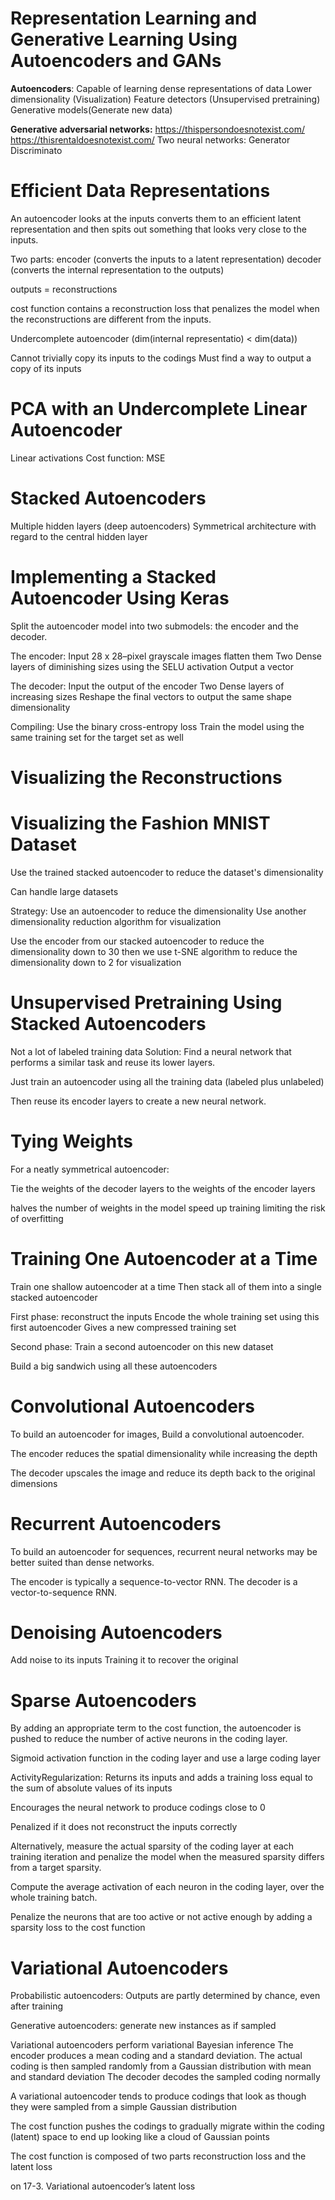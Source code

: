 
* Representation Learning and Generative Learning Using Autoencoders and GANs
*Autoencoders*: 
Capable of learning dense representations of data
Lower dimensionality (Visualization)
Feature detectors  (Unsupervised pretraining) 
Generative models(Generate new data) 

*Generative adversarial networks:*
https://thispersondoesnotexist.com/
https://thisrentaldoesnotexist.com/ 
Two neural networks:
Generator 
Discriminato
* Efficient Data Representations
An autoencoder looks at the inputs converts them to an efficient latent representation and then spits out something that looks very close to the inputs. 

Two parts: 
encoder (converts the inputs to a latent representation) 
decoder (converts the internal representation to the outputs) 

outputs = reconstructions 

cost function contains a reconstruction loss 
that penalizes the model when the reconstructions are different from the inputs. 

Undercomplete autoencoder 
(dim(internal representatio) < dim(data)) 

Cannot trivially copy its inputs to the codings
Must find a way to output a copy of its inputs

* PCA with an Undercomplete Linear Autoencoder 

Linear activations
Cost function: MSE

* Stacked Autoencoders
Multiple hidden layers (deep autoencoders)
Symmetrical architecture  with regard to the central hidden layer 

* Implementing a Stacked Autoencoder Using Keras

Split the autoencoder model into two submodels: 
the encoder and the decoder. 

The encoder:
Input 28 x 28–pixel grayscale images flatten them
Two Dense layers of diminishing sizes using the SELU activation 
Output a vector

The decoder: 
Input the output of the encoder
Two Dense layers of increasing sizes 
Reshape the final vectors to output the same shape dimensionality  

Compiling: 
Use the binary cross-entropy loss 
Train the model using the same training set for the target set as well

* Visualizing the Reconstructions

* Visualizing the Fashion MNIST Dataset
Use the trained stacked autoencoder to reduce the dataset's dimensionality

Can handle large datasets

Strategy: 
Use an autoencoder to reduce the dimensionality 
Use another dimensionality reduction algorithm for visualization 

Use the encoder from our stacked autoencoder to reduce the dimensionality down to 30
then we use  t-SNE algorithm to reduce the dimensionality down to 2 for visualization

* Unsupervised Pretraining Using Stacked Autoencoders
Not a lot of labeled training data
Solution:  
Find a neural network that performs a similar task and reuse its lower layers.

Just train an autoencoder using all the training data (labeled plus unlabeled)

Then reuse its encoder layers to create a new neural network.

* Tying Weights 
For a neatly symmetrical autoencoder:

Tie the weights of the decoder layers to the weights of the encoder layers

halves the number of weights in the model
speed up training 
limiting the risk of overfitting 

* Training One Autoencoder at a Time
Train one shallow autoencoder at a time
Then stack all of them into a single stacked autoencoder 

First phase: reconstruct the inputs
Encode the whole training set using this first autoencoder
Gives a new compressed training set

Second phase: Train a second autoencoder on this new dataset
 
Build a big sandwich using all these autoencoders

*  Convolutional Autoencoders
To build an autoencoder for images, 
Build a convolutional autoencoder.

The encoder reduces the spatial dimensionality while increasing the depth

The decoder upscales the image and reduce its depth back to the original dimensions

* Recurrent Autoencoders
To build an autoencoder for sequences, recurrent neural networks may be better suited than dense networks. 

The encoder is typically a sequence-to-vector RNN.
The decoder is a vector-to-sequence RNN. 

* Denoising Autoencoders
Add noise to its inputs
Training it to recover the original 

* Sparse Autoencoders
By adding an appropriate term to the cost function, the autoencoder is pushed to reduce the number of active neurons in the coding layer.

Sigmoid activation function in the coding layer and use a large coding layer


ActivityRegularization: Returns its inputs and adds a training loss equal to the sum of absolute values of its inputs 

Encourages the neural network to produce codings close to 0

Penalized if it does not reconstruct the inputs correctly

Alternatively, measure the actual sparsity of the coding layer at each training iteration and penalize the model when the measured sparsity differs from a target sparsity.

Compute the average activation of each neuron in the coding layer, over the whole training batch.


Penalize the neurons that are too active or not active enough by adding a sparsity loss to the cost function

* Variational Autoencoders
Probabilistic autoencoders: Outputs are partly determined by chance, even after training

Generative autoencoders: generate new instances as if sampled

Variational autoencoders perform variational Bayesian inference    The encoder produces a mean coding and a standard deviation. 
The actual coding is then sampled randomly from a Gaussian distribution with mean and standard deviation 
The decoder decodes the sampled coding normally

A variational autoencoder tends to produce codings that look as though they were sampled from a simple Gaussian distribution

The cost function pushes the codings to gradually migrate within the coding (latent) space to end up looking like a cloud of Gaussian points

The cost function is composed of two parts
reconstruction loss and the latent loss 

on 17-3. Variational autoencoder’s latent loss
